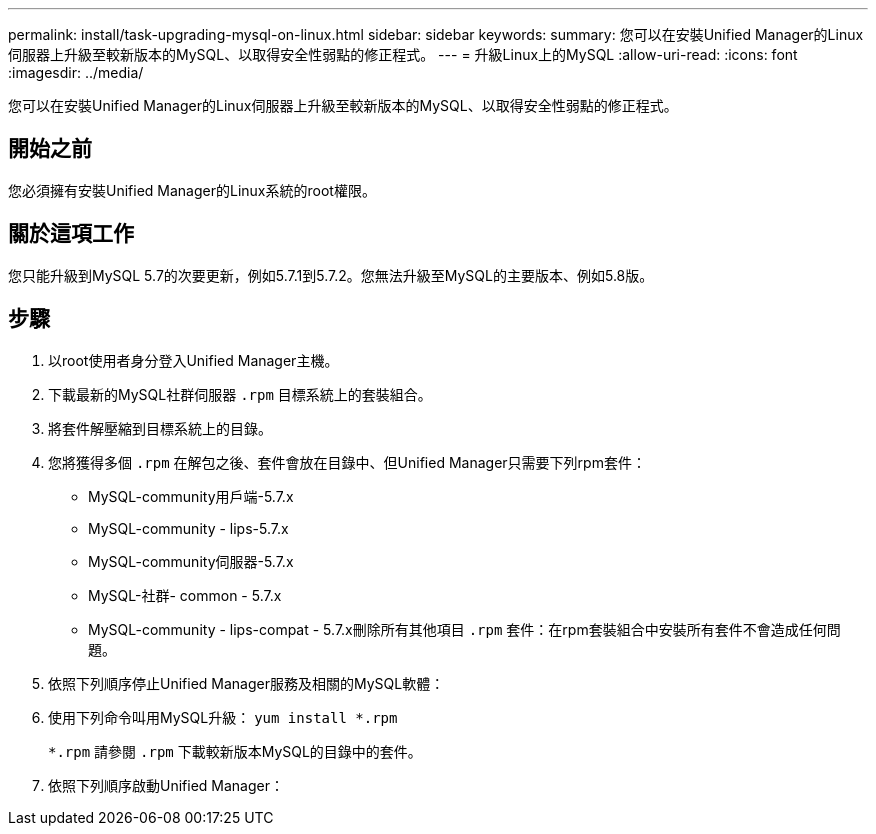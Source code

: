 ---
permalink: install/task-upgrading-mysql-on-linux.html 
sidebar: sidebar 
keywords:  
summary: 您可以在安裝Unified Manager的Linux伺服器上升級至較新版本的MySQL、以取得安全性弱點的修正程式。 
---
= 升級Linux上的MySQL
:allow-uri-read: 
:icons: font
:imagesdir: ../media/


[role="lead"]
您可以在安裝Unified Manager的Linux伺服器上升級至較新版本的MySQL、以取得安全性弱點的修正程式。



== 開始之前

您必須擁有安裝Unified Manager的Linux系統的root權限。



== 關於這項工作

您只能升級到MySQL 5.7的次要更新，例如5.7.1到5.7.2。您無法升級至MySQL的主要版本、例如5.8版。



== 步驟

. 以root使用者身分登入Unified Manager主機。
. 下載最新的MySQL社群伺服器 `.rpm` 目標系統上的套裝組合。
. 將套件解壓縮到目標系統上的目錄。
. 您將獲得多個 `.rpm` 在解包之後、套件會放在目錄中、但Unified Manager只需要下列rpm套件：
+
** MySQL-community用戶端-5.7.x
** MySQL-community - lips-5.7.x
** MySQL-community伺服器-5.7.x
** MySQL-社群- common - 5.7.x
** MySQL-community - lips-compat - 5.7.x刪除所有其他項目 `.rpm` 套件：在rpm套裝組合中安裝所有套件不會造成任何問題。


. 依照下列順序停止Unified Manager服務及相關的MySQL軟體：
. 使用下列命令叫用MySQL升級： `yum install *.rpm`
+
`*.rpm` 請參閱 `.rpm` 下載較新版本MySQL的目錄中的套件。

. 依照下列順序啟動Unified Manager：

